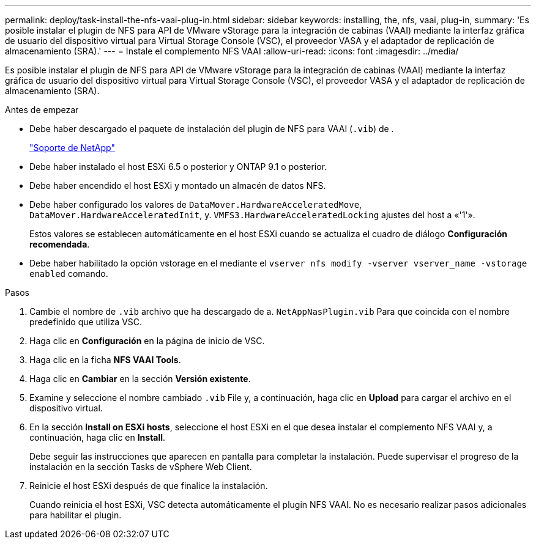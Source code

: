 ---
permalink: deploy/task-install-the-nfs-vaai-plug-in.html 
sidebar: sidebar 
keywords: installing, the, nfs, vaai, plug-in, 
summary: 'Es posible instalar el plugin de NFS para API de VMware vStorage para la integración de cabinas (VAAI) mediante la interfaz gráfica de usuario del dispositivo virtual para Virtual Storage Console (VSC), el proveedor VASA y el adaptador de replicación de almacenamiento (SRA).' 
---
= Instale el complemento NFS VAAI
:allow-uri-read: 
:icons: font
:imagesdir: ../media/


[role="lead"]
Es posible instalar el plugin de NFS para API de VMware vStorage para la integración de cabinas (VAAI) mediante la interfaz gráfica de usuario del dispositivo virtual para Virtual Storage Console (VSC), el proveedor VASA y el adaptador de replicación de almacenamiento (SRA).

.Antes de empezar
* Debe haber descargado el paquete de instalación del plugin de NFS para VAAI (`.vib`) de .
+
https://mysupport.netapp.com/site/["Soporte de NetApp"^]

* Debe haber instalado el host ESXi 6.5 o posterior y ONTAP 9.1 o posterior.
* Debe haber encendido el host ESXi y montado un almacén de datos NFS.
* Debe haber configurado los valores de `DataMover.HardwareAcceleratedMove`, `DataMover.HardwareAcceleratedInit`, y. `VMFS3.HardwareAcceleratedLocking` ajustes del host a «'1'».
+
Estos valores se establecen automáticamente en el host ESXi cuando se actualiza el cuadro de diálogo *Configuración recomendada*.

* Debe haber habilitado la opción vstorage en el mediante el `vserver nfs modify -vserver vserver_name -vstorage enabled` comando.


.Pasos
. Cambie el nombre de `.vib` archivo que ha descargado de a. `NetAppNasPlugin.vib` Para que coincida con el nombre predefinido que utiliza VSC.
. Haga clic en *Configuración* en la página de inicio de VSC.
. Haga clic en la ficha *NFS VAAI Tools*.
. Haga clic en *Cambiar* en la sección *Versión existente*.
. Examine y seleccione el nombre cambiado `.vib` File y, a continuación, haga clic en *Upload* para cargar el archivo en el dispositivo virtual.
. En la sección *Install on ESXi hosts*, seleccione el host ESXi en el que desea instalar el complemento NFS VAAI y, a continuación, haga clic en *Install*.
+
Debe seguir las instrucciones que aparecen en pantalla para completar la instalación. Puede supervisar el progreso de la instalación en la sección Tasks de vSphere Web Client.

. Reinicie el host ESXi después de que finalice la instalación.
+
Cuando reinicia el host ESXi, VSC detecta automáticamente el plugin NFS VAAI. No es necesario realizar pasos adicionales para habilitar el plugin.


